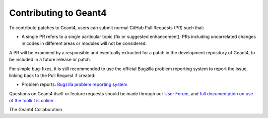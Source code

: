 Contributing to Geant4
=====
To contribute patches to Geant4, users can submit normal GitHub Pull Requests (PR) such that:

- A single PR refers to a single particular topic (fix or suggested enhancement);
  PRs including uncorrelated changes in codes in different areas or modules will
  not be considered.

A PR will be examined by a responsible and eventually extracted for a patch in
the development repository of Geant4, to be included in a future release or
patch.

For simple bug-fixes, it is still recommended to use the official Bugzilla problem reporting system
to report the issue, linking back to the Pull Request if created:

- Problem reports: `Bugzilla problem reporting system <https://bugzilla-geant4.kek.jp>`_.

Questions on Geant4 itself or feature requests should be made through our `User Forum <https://geant4-forum.web.cern.ch>`_,
and `full documentation on use of the toolkit is online <https://cern.ch/geant4/support/user_documentation>`_.

The Geant4 Collaboration